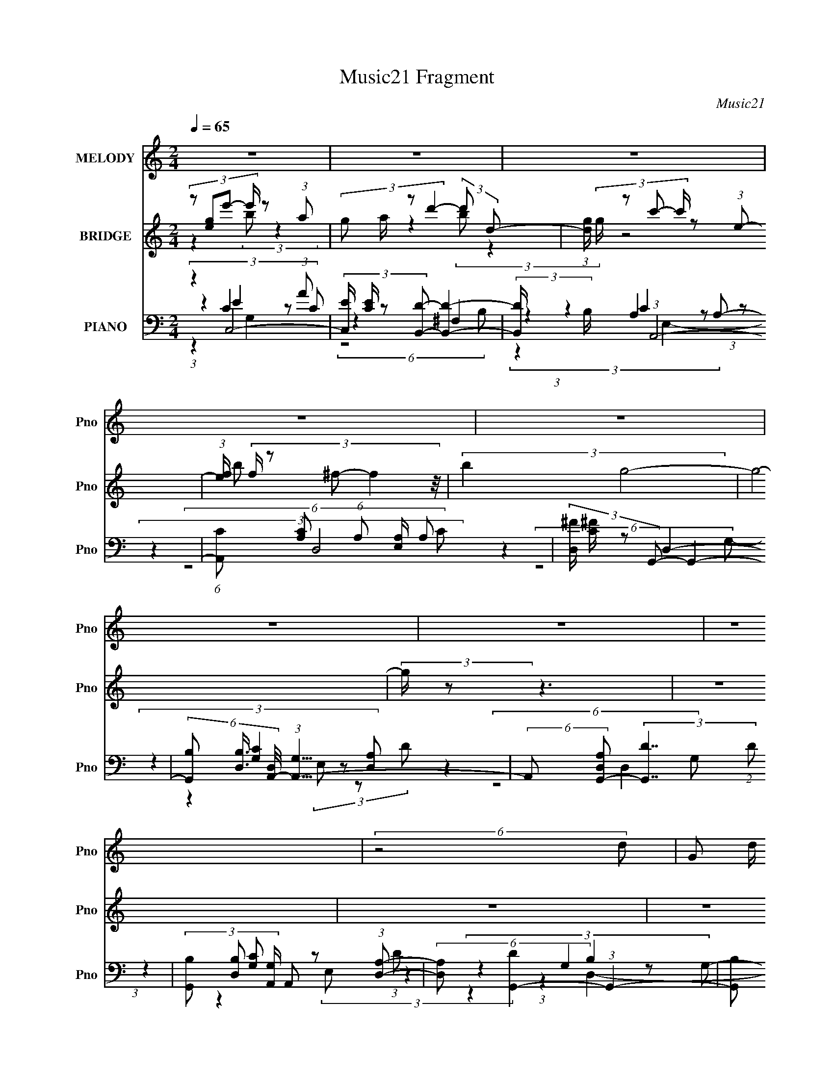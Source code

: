 X:1
T:Music21 Fragment
C:Music21
%%score 1 ( 2 3 ) ( 4 5 6 7 )
L:1/8
Q:1/4=65
M:2/4
I:linebreak $
K:none
V:1 treble nm="MELODY" snm="Pno"
V:2 treble nm="BRIDGE" snm="Pno"
V:3 treble 
V:4 bass nm="PIANO" snm="Pno"
V:5 bass 
V:6 bass 
L:1/4
V:7 bass 
L:1/16
V:1
 z4 | z4 | z4 | z4 | z4 | z4 | z4 | z4 | (6:5:2z4 d- | (3G d/ A4- | (3A A/4 B c (3:2:1B c d/- | %11
 d/ (3:2:2z/4 B/- B3- | (6:5:2B4 B- | (3E B/ A4- | (3E A/4 ^F G (3:2:1F G A/- | %15
 A/ (3:2:2z/4 A/- A3- | (6:5:2A4 d- | (3G d/ A4- | (3A A/4 B c (3:2:1B c d/- | %19
 d/ (3:2:2z/4 B/- B3- | (6:5:2B4 B- | (3:2:2e B/ B A2- A/ | (3E ^F G- (3:2:2F G/ G A/- | %23
 A/ (3:2:2z/4 A/- A3- | (6:5:2A4 G- | (3A G/ z B (3:2:2d d2- | (3d d d- (3e d/ z c/ d/- | %27
 d (3:2:2z/ B- B2- | (3e B/ ^f g (3:2:2f g2- | (3g A A- (3e A/ e2- | (3e e e- (3e e/ e2- | %31
 (3:2:4d e/4 z d2- (3:2:1d2- | d4- | (12:7:2d4 D (3:2:2z G- | (3d G/ z c (3:2:1B c e/- | %35
 e (3:2:2z/ d- (3:2:2d2 G- | (3:2:4g G/ z ^f2- (3:2:2f e- | (3:2:1e2 d (3e z c- | %38
 (3:2:2B c/ c E3/2 (3:2:2z/ ^F- | (3G F/ z c (3d z e- | (3:2:2d e/ B A2- A/- | A2 (3D z G- | %42
 (3d G/ z c (3:2:1B c e/- | e (3:2:2z/ d- d2- | (6:5:2d d _e (3:2:1e =e ^f/- | %45
 f (3:2:2z/ ^f- (3g f/ g2- | (3g4 g^f- | (3:2:2g f/ ^f3/2 (3:2:2e e2- | e4- | (3:2:1e2 e (3B z A- | %50
 (3G A/ d4- | (3d B c- (3:2:4B c/ z E- | (3:2:4F E/ z ^F2- (3:2:2F B- | (3:2:2B2 G4- | G4- | G4- | %56
 G4- | (6:5:2G4 d- | (3G d/ A4- | (3A A/4 B c (3:2:1B c d/- | d/ (3:2:2z/4 B/- B3- | (6:5:2B4 B- | %62
 (3E B/ A4- | (3E A/4 ^F G (3:2:1F G A/- | A/ (3:2:2z/4 A/- A3- | (6:5:2A4 d- | (3G d/ A4- | %67
 (3A A/4 B c (3:2:1B c d/- | d/ (3:2:2z/4 B/- B3- | (6:5:2B4 B- | (3:2:2e B/ B A2- A/ | %71
 (3E ^F G- (3:2:2F G/ G A/- | A/ (3:2:2z/4 A/- A3- | (6:5:2A4 G- | (3A G/ z B (3:2:2d d2- | %75
 (3d d d- (3e d/ z c/ d/- | d (3:2:2z/ B- B2- | (3e B/ ^f g (3:2:2f g2- | (3g A A- (3e A/ e2- | %79
 (3e e e- (3e e/ e2- | (3:2:4d e/4 z d2- (3:2:1d2- | d4- | (12:7:2d4 D (3:2:2z G- | %83
 (3d G/ z c (3:2:1B c e/- | e (3:2:2z/ d- (3:2:2d2 G- | (3:2:4g G/ z ^f2- (3:2:2f e- | %86
 (3:2:1e2 d (3e z c- | (3:2:2B c/ c E3/2 (3:2:2z/ ^F- | (3G F/ z c (3d z e- | %89
 (3:2:2d e/ B A2- A/- | A2 (3D z G- | (3d G/ z c (3:2:1B c e/- | e (3:2:2z/ d- d2- | %93
 (6:5:2d d _e (3:2:1e =e ^f/- | f (3:2:2z/ ^f- (3g f/ g2- | (3g4 g^f- | %96
 (3:2:2g f/ ^f3/2 (3:2:2e e2- | e4- | (3:2:1e2 e (3B z A- | (3G A/ d4- | (3d B c- (3:2:4B c/ z E- | %101
 (3:2:4F E/ z ^F2- (3:2:2F B- | (3:2:2B2 G4- | (6:5:2G e e (3:2:2e ^f2- | %104
 (3:2:2e f/4 _e3/2 (3:2:1e =e ^f/- | f/ (3:2:2z/4 _e/- e3- | (24:13:2e4 B (3:2:2z e- | %107
 (3g e/ z ^f (3:2:2d d2- | (3:2:4B d/4 z e2- (3:2:1e2- | (6:5:2e e e (3:2:2f e2- | %110
 (3:2:4d e/4 z c2- (3:2:2c e- | d4- (3:2:1e/ | (3d d _e- (3:2:2e e/ =e ^f/- | %113
 f/ (3:2:2z/4 ^f/- (12:7:2f2 g (3:2:1g2- | (3g4 _Bg- | (3:2:2f g/ f3/2 (3_e z d- | %116
 (3:2:4c d/ z d2- (3:2:1d2- | d4- | (12:7:2d4 D (3:2:2z G- | (3d G/ z c (3:2:1B c e/- | %120
 e (3:2:2z/ d- (3:2:2d2 G- | (3:2:4g G/ z ^f2- (3:2:2f e- | (3:2:1e2 d (3e z c- | %123
 (3:2:2B c/ c E3/2 (3:2:2z/ ^F- | (3G F/ z c (3d z e- | (3:2:2d e/ B A2- A/- | A2 (3D z G- | %127
 (3d G/ z c (3:2:1B c e/- | e (3:2:2z/ d- d2- | (6:5:2d d _e (3:2:1e =e ^f/- | %130
 f (3:2:2z/ ^f- (3g f/ g2- | (3g4 g^f- | (3:2:2g f/ ^f3/2 (3:2:2e e2- | e4- | (3:2:1e2 e (3B z A- | %135
 (3G A/ d4- | (3d B c- (3:2:4B c/ z E- | (3:2:4F E/ z ^F2- (3:2:2F B- | (3:2:2B2 G4- | G4- | G4- | %141
 G4- | (6:5:2G B c[Q:1/4=63] (3B[Q:1/4=61] z E- | (3:2:4F E/ z ^F2-[Q:1/4=57][Q:1/4=55] (3:2:1F2- | %144
 (6:5:2F4[Q:1/4=64] B- | (3:2:2B2 G4- | G4[Q:1/4=61] |] %147
V:2
 (3:2:4z [eg]e'- e'/ z (3:2:1a- | (3:2:4g a/ z d'2- (3:2:2d' d- | %2
 (3:2:1[dg]/ (3:2:4g/ z c'- c'/ z (3:2:1e- | (3:2:1[ef]/ (3:2:5f/ z ^f- f2 z/4 | (3:2:2b2 g4- | %5
 g4- | (3:2:2g/ z z3 | z4 | z4 | z4 | z4 | z4 | z4 | z4 | z4 | z4 | z4 | z4 | z4 | z4 | z4 | z4 | %22
 z4 | z4 | z4 | z4 | z4 | z4 | z4 | z4 | z4 | z4 | z4 | z4 | z4 | z4 | z4 | z4 | z4 | z4 | z4 | %41
 z4 | z4 | z4 | z4 | z4 | z4 | z4 | z4 | z4 | z4 | z4 | z4 | z4 | (3A,B,C- (3:2:2C2 D- | %55
 (3:2:1D2 [G,B,]2 (3:2:1z | (3:2:4ABc- c/ z (3:2:1G- | (3D2 G z4 | z4 | z4 | z4 | z4 | z4 | z4 | %64
 z4 | z4 | z4 | z4 | z4 | z4 | z4 | z4 | z4 | z4 | z4 | z4 | z4 | z4 | z4 | z4 | z4 | z4 | z4 | %83
 z4 | z4 | z4 | z4 | z4 | z4 | (6:5:1z4 ^F/ (3:2:1z/4 | (3AcB- B2- | (6:5:2B z4 | %92
 (3AcB- (12:11:2B2 z/4 | z4 | z4 | (3z4 g^f- | (3g2 f/ e4- | (6:5:2e z4 | z4 | z4 | z4 | z4 | z4 | %103
 z4 | z4 | z4 | z4 | z4 | z4 | z4 | z4 | z4 | z4 | z4 | z4 | z4 | z4 | z4 | z4 | z4 | z4 | z4 | %122
 z4 | z4 | z4 | (6:5:1z4 ^F/ (3:2:1z/4 | (3AcB- (3:2:2B2 z | z4 | (3AcB- (3:2:2B2 z | z4 | z4 | %131
 (3z4 g^f- | (3:2:2g2 f/ e2- e/ (3:2:1z/4 | z4 | z4 | z4 | z4 | z4 | z4 | z4 | %140
 (3:2:1z2 e' (3z/ ea- | (3:2:4g a/ z d'2- (3:2:1d'2- | %142
 (3:2:1[d'c']/ (3:2:4c'/[Q:1/4=63][Q:1/4=61]bc'- c'/ z (3:2:1e- | %143
 (3:2:4f e/ z ^f2-[Q:1/4=57][Q:1/4=55] (3:2:1f2- | (3:2:1[fd']/ d'2/3[Q:1/4=64] a'3- | a' d''4- | %146
 (3:2:4A, d''/ B,[Q:1/4=61] C2- (3:2:2C D- |[Q:1/4=65] (3:2:2D2 [G,B,]4- | %148
 (3:2:1[G,B,A]/ (3:2:4A/Bc- c/ z (3:2:1G- | D4- (6:5:1G | D3/2 x/ d2- | d3 b4 |] %152
V:3
 z2 (3:2:2b z2 | x13/3 | z2 (3:2:2b z2 | (6:5:2z4 b- | x4 | x4 | x4 | x4 | x4 | x4 | x4 | x4 | x4 | %13
 x4 | x4 | x4 | x4 | x4 | x4 | x4 | x4 | x4 | x4 | x4 | x4 | x4 | x4 | x4 | x4 | x4 | x4 | x4 | %32
 x4 | x4 | x4 | x4 | x4 | x4 | x4 | x4 | x4 | x4 | x4 | x4 | x4 | x4 | x4 | x4 | x4 | x4 | x4 | %51
 x4 | x4 | x4 | x4 | x4 | z2 (3:2:2B2 z | x29/6 | x4 | x4 | x4 | x4 | x4 | x4 | x4 | x4 | x4 | x4 | %68
 x4 | x4 | x4 | x4 | x4 | x4 | x4 | x4 | x4 | x4 | x4 | x4 | x4 | x4 | x4 | x4 | x4 | x4 | x4 | %87
 x4 | x4 | z7/2 G/ | x4 | x4 | x4 | x4 | x4 | x4 | x13/3 | x4 | x4 | x4 | x4 | x4 | x4 | x4 | x4 | %105
 x4 | x4 | x4 | x4 | x4 | x4 | x4 | x4 | x4 | x4 | x4 | x4 | x4 | x4 | x4 | x4 | x4 | x4 | x4 | %124
 x4 | z7/2 G/ | x4 | x4 | x4 | x4 | x4 | x4 | x13/3 | x4 | x4 | x4 | x4 | x4 | x4 | x4 | z2 b z | %141
 x13/3 | z2 (3:2:2b z2 | x13/3 | (3:2:2z2 d''4- | x5 | x13/3 | x4 | z2 (3:2:2B2 z | x29/6 | %150
 z2 z/ b3/2- | x7 |] %152
V:4
 (3:2:2z2 C,4- | (3:2:4[C,E]/ [EC]/ z [B,,D]- [B,,D]2- | (3:2:2[B,,D]/ B,/ x2/3 (3:2:1A,,4- | %3
 (6:5:1[A,,C] [CA,]2/3 (6:5:1A,/5 [E,A,]/ A,11/6 | (3:2:4[D,^F]/ [^FC]/ z G,,- G,,2- | %5
 (6:5:3[G,,B,] [B,D,]3/4 [D,A,,-]/4 (3:2:1[A,,-G,]15/4 | %6
 (6:5:2A,, [D,A,G,,-] (3:2:2[G,,-D]7/2 (2:2:1D6/5 | %7
 (3[G,,B,] [B,D,] [G,A,,]/ A,,5/3 (3:2:1[D,A,]- | (6:5:2[D,A,] [DG,,-]2 (3:2:1G,,2- | %9
 (6:5:2[G,,B,] G,/ (3:2:1[D,G,,-^F-] (3:2:1[G,,^F]/4- [G,,F]2- | %10
 (3:2:2[G,,FD,]2 [A,DG,,-G,,-]2 G,,4/3- | (3G, G,,/ D2 [G,,G,B,] z (3:2:1[B,,A,_E]- | %12
 (3:2:1[B,,A,E]2 [E,G]2 (3:2:1D- | (3:2:1[DG]/ (3G/ z A,,- A,,2 | %14
 (3:2:1[A,CEA,,]/ (3A,,/ z C,- C,2 | (6:5:1[EG] x/ (3:2:1D,4- | (3[D,D] [DF] G,,4- | %17
 (6:5:2[G,,B,] G,/ (3:2:1[D,G,,-^F-] (3:2:1[G,,^F]/4- [G,,F]2- | %18
 (3:2:2[G,,FD,]2 [A,DG,,-G,,-]2 G,,4/3- | (3G, G,,/ D2 [G,,G,B,] z (3:2:1[B,,A,_E]- | %20
 (3:2:1[B,,A,E]2 [E,G]2 (3:2:1D- | (3:2:1[DG]/ (3G/ z A,,- A,,2 | %22
 (3:2:1[A,CEA,,]/ (3A,,/ z C,- C,2 | (6:5:1[EG] x/ (3:2:1D,4- | %24
 (3:2:2[D,D] [DF] C,2- C,/ (3:2:1z/4 | (3:2:1[CEGC,]/ (3:2:5C,/ z B,,- B,,2 z/4 | %26
 (3:2:1[DFB,,] (3:2:4z A,,- A,,2 [D,D^F]- | (3:2:1[D,DF]/ x G,,2- G,,/ (3:2:1z/4 | %28
 (3G,, z E,- E,2- | (3:2:2[E,B,] G/ x/3 (3A,,- A,,2 z/4 | (3:2:1[A,CE]/ x A,,2- A,,/ (3:2:1z/4 | %31
 (3:2:1[G,CEA,,]/ (3A,,/ z D,- D,2- | (6:5:2[D,A,] [FD,-] (3:2:1D,3/4- D,2- | %33
 (3:2:1[D,A]2 (3[G,,GB]- [G,,GB]2 z/4 | (3:2:1[DG]/ (3:2:5G/ z A,,- A,,2 z/4 | %35
 (3[A,CA,,]/ [A,,G]/ G/ x/3 (3B,,- B,,2 [A,D^F]- | (3:2:1[A,DFB,,]/ (3B,,/ z E,- E,2 | %37
 (3:2:1[EGB,] (3:2:2z A,,- A,,2- | %38
 (3:2:1[A,,A,] [E,^G,,-] (3:2:2[^G,,-CE]/ (1:1:1[CEG,,-]3/2 G,,- | %39
 (3:2:4[G,,^G,]2 [E,G,,-G,,]2 [G,,CE]14/11 z/4 | (3:2:1[G,CEG,,]/ (3:2:5G,,/ z D,- D,2 z/4 | %41
 (6:5:1[A,DFD,] x/ (3G,,- G,,2 z/4 | (3:2:5G,, z A,,- A,,2 z/4 | (3:2:5A,, z B,,- B,,2 z/4 | %44
 (3:2:1[B,DB,,]/ (3:2:1B,,3/2 [_E,B,_E]3/2 z/ (3:2:1[B,E^FA]- | %45
 (6:5:1[B,EFA_E,] x/ (3:2:1=E,- E,2- | (3[E,B,]/ [B,EG]/ [EG]3/5 x/6 (3:2:1D,- D,2- | %47
 (3:2:2[D,A,] [DF] (3A,,- A,,2 z/4 | (6:5:1[A,CEA,,-] A,,19/6- | A,,/ (6:5:1[A,CE] (3:2:1C,4- | %50
 (3:2:1C,/ x (3:2:1[B,,D]4- | (3:2:4[B,,D^F]/ [^FB,]/ z A,,- A,,2- | %52
 (3:2:2[A,,C] G,/ x/3 (3:2:2[D,D]- [D,D]2 ^F/ (3:2:1z/4 | (3:2:2z2 G,,4- | %54
 (6:5:3[G,,B,] [B,D,]3/4 [D,A,,-]/4 (3:2:1[A,,-G,]15/4 | %55
 (6:5:2A,, [D,A,G,,-] (3:2:2[G,,-D]7/2 (2:2:1D6/5 | %56
 (3[G,,B,] [B,D,] [G,A,,]/ A,,5/3 (3:2:1[D,A,]- | (6:5:2[D,A,] [DG,,-]2 (3:2:1G,,2- | %58
 (6:5:2[G,,B,] G,/ (3:2:1[D,G,,-^F-] (3:2:1[G,,^F]/4- [G,,F]2- | %59
 (3:2:2[G,,FD,]2 [A,DG,,-G,,-]2 G,,4/3- | (3G, G,,/ D2 [G,,G,B,] z (3:2:1[B,,A,_E]- | %61
 (3:2:1[B,,A,E]2 [E,G]2 (3:2:1D- | (3:2:1[DG]/ (3G/ z A,,- A,,2 | %63
 (3:2:1[A,CEA,,]/ (3A,,/ z C,- C,2 | (6:5:1[EG] x/ (3:2:1D,4- | (3[D,D] [DF] G,,4- | %66
 (6:5:2[G,,B,] G,/ (3:2:1[D,G,,-^F-] (3:2:1[G,,^F]/4- [G,,F]2- | %67
 (3:2:2[G,,FD,]2 [A,DG,,-G,,-]2 G,,4/3- | (3G, G,,/ D2 [G,,G,B,] z (3:2:1[B,,A,_E]- | %69
 (3:2:1[B,,A,E]2 [E,G]2 (3:2:1D- | (3:2:1[DG]/ (3G/ z A,,- A,,2 | %71
 (3:2:1[A,CEA,,]/ (3A,,/ z C,- C,2 | (6:5:1[EG] x/ (3:2:1D,4- | %73
 (3:2:2[D,D] [DF] C,2- C,/ (3:2:1z/4 | (3:2:1[CEGC,]/ (3:2:5C,/ z B,,- B,,2 z/4 | %75
 (3:2:1[DFB,,] (3:2:4z A,,- A,,2 [D,D^F]- | (3:2:1[D,DF]/ x G,,2- G,,/ (3:2:1z/4 | %77
 (3G,, z E,- E,2- | (3:2:2[E,B,] G/ x/3 (3A,,- A,,2 z/4 | (3:2:1[A,CE]/ x A,,2- A,,/ (3:2:1z/4 | %80
 (3:2:1[G,CEA,,]/ (3A,,/ z D,- D,2- | (6:5:2[D,A,] [FD,-] (3:2:1D,3/4- D,2- | %82
 (3:2:1[D,A]2 (3[G,,GB]- [G,,GB]2 z/4 | (3:2:1[DG]/ (3:2:5G/ z A,,- A,,2 z/4 | %84
 (3[A,CA,,]/ [A,,G]/ G/ x/3 (3B,,- B,,2 [A,D^F]- | (3:2:1[A,DFB,,]/ (3B,,/ z E,- E,2 | %86
 (3:2:1[EGB,] (3:2:2z A,,- A,,2- | %87
 (3:2:1[A,,A,] [E,^G,,-] (3:2:2[^G,,-CE]/ (1:1:1[CEG,,-]3/2 G,,- | %88
 (3:2:4[G,,^G,]2 [E,G,,-G,,]2 [G,,CE]14/11 z/4 | (3:2:1[G,CEG,,]/ (3:2:5G,,/ z D,- D,2 z/4 | %90
 (6:5:1[A,DFD,] x/ (3G,,- G,,2 z/4 | (3:2:5G,, z A,,- A,,2 z/4 | (3:2:5A,, z B,,- B,,2 z/4 | %93
 (3:2:1[B,DB,,]/ (3:2:1B,,3/2 [_E,B,_E]3/2 z/ (3:2:1[B,E^FA]- | %94
 (6:5:1[B,EFA_E,] x/ (3:2:1=E,- E,2- | (3[E,B,]/ [B,EG]/ [EG]3/5 x/6 (3:2:1D,- D,2- | %96
 (3:2:2[D,A,] [DF] (3A,,- A,,2 z/4 | (6:5:1[A,CEA,,-] A,,19/6- | A,,/ (6:5:1[A,CE] (3:2:1C,4- | %99
 (3:2:1C,/ x (3:2:1[B,,D]4- | (3:2:4[B,,D^F]/ [^FB,]/ z A,,- A,,2- | %101
 (3:2:2[A,,C] G,/ x/3 (3:2:2[D,D]- [D,D]2 ^F/ (3:2:1z/4 | (3:2:2z2 C,4- | %103
 (6:5:1[C,G,C](3:2:2[CE]3/4C,- C,2- | (3C,/ G,/ [CEG]/4 x/ (3:2:1B,,4- | %105
 (6:5:3[B,,B,] [B,F,]3/4 [F,B,,-]2/5(3[B,,-B,E]/ B,, z [_E,^F]/- | %106
 (6:5:1[E,F^F,] ^F,/6 (3:2:2z/ E,- E,2- | (6:5:1[E,B,] [B,E]/6 (3:2:2z/ D,- D,2- | %108
 (6:5:3[D,A,] [A,A,D]3/4C,- C,2- | (3:2:2[C,B,A,]2 [G,E,,-E,-]/(3:2:1[E,,E,]/- [E,,E,]2- | %110
 (3:2:2[E,,E,^G,] [B,EE-]/4 (3:2:5E7/4- E2 z/4 E,/-E,/- | %111
 (6:5:3[E,CA,][A,A,,]3/4 [A,,D,-D,-]5/4 D,11/6- | %112
 (3:2:4[D,A,]2 [A,B,,-]/4[B,,-D]3/4 [DB,,-]2/5 B,,5/3- | %113
 (3:2:4[B,,B,]2 [B,E,-G-]/4[E,-G-E]3/4 [EE,G]2/5 (3[E,G]/[B,E]E,- | %114
 (6:5:1[E,E] [EB,]/6 (3:2:2z/ _E,- E,2- | (6:5:1[E,G_EG][_EGB,]5/6 (3:2:4z/ E[EG_B]_B,- | %116
 (3:2:1[B,_E,]/ (3_E,/ z D,- D,2- | %117
 (3:2:2[D,A,] [DG^F,D]/4(3:2:4[^F,D]3/4[D,A,D^FA]- [D,A,DFA]2 [D,FA]- | %118
 (6:5:2[D,FAA,] [DFAG,,-G-B-] (3[G,,GB]/- [G,,GB]2 z/4 | (3:2:1[DG]/ (3:2:5G/ z A,,- A,,2 z/4 | %120
 (3[A,CA,,]/ [A,,G]/ G/ x/3 (3B,,- B,,2 [A,D^F]- | (3:2:1[A,DFB,,]/ (3B,,/ z E,- E,2 | %122
 (3:2:1[EGB,] (3:2:2z A,,- A,,2- | %123
 (3:2:1[A,,A,] [E,^G,,-] (3:2:2[^G,,-CE]/ (1:1:1[CEG,,-]3/2 G,,- | %124
 (3:2:4[G,,^G,]2 [E,G,,-G,,]2 [G,,CE]14/11 z/4 | (3:2:1[G,CEG,,]/ (3:2:5G,,/ z D,- D,2 z/4 | %126
 (6:5:1[A,DFD,] x/ (3G,,- G,,2 z/4 | (3:2:5G,, z A,,- A,,2 z/4 | (3:2:5A,, z B,,- B,,2 z/4 | %129
 (3:2:1[B,DB,,]/ (3:2:1B,,3/2 [_E,B,_E]3/2 z/ (3:2:1[B,E^FA]- | %130
 (6:5:1[B,EFA_E,] x/ (3:2:1=E,- E,2- | (3[E,B,]/ [B,EG]/ [EG]3/5 x/6 (3:2:1D,- D,2- | %132
 (3:2:2[D,A,] [DF] (3A,,- A,,2 z/4 | (6:5:1[A,CEA,,-] A,,19/6- | A,,/ (6:5:1[A,CE] (3:2:1C,4- | %135
 (3:2:1C,/ x (3:2:1[B,,D]4- | (3:2:4[B,,D^F]/ [^FB,]/ z A,,- A,,2- | %137
 (3:2:2[A,,C] G,/ x/3 (3:2:2[D,D]- [D,D]2 ^F/ (3:2:1z/4 | (3:2:1z2 [E,G]2- [E,G]/ (3:2:1z/4 | %139
 (3:2:1[EB]/ (3B/ z A,,- A,,2- | (3[A,,A,] [A,A] [AC,-] (3:2:1[C,-CE]3 E/3 | %141
 (3:2:2[C,G] C [G,B,,-]/ (3:2:1B,,/4- B,,2- | %142
 (3:2:2[B,,B,] F[Q:1/4=63][Q:1/4=61] (3:2:1A,,- A,,2- | %143
 (3:2:2[A,,C] [A,D,-] (3:2:2[D,-E,]3/4[Q:1/4=57][Q:1/4=55] D, z/ (3:2:1^F- | %144
 (3:2:1[FD-] D10/3-[Q:1/4=64] | D/ (6:5:1[F,A,FA] (3:2:1G,,4- | %146
 (6:5:3[G,,B,] [B,D,]3/4 [D,A,,-]/4 (3:2:1[A,,-G,]15/4[Q:1/4=61] | %147
[Q:1/4=65] (6:5:2A,, [D,A,G,,-] (3:2:2[G,,-D]7/2 (2:2:1D6/5 | %148
 (3[G,,B,] [B,D,] [G,A,,]/ A,,5/3 (3:2:1[D,A,]- | (6:5:2[D,A,] [DG,,-D,-]2 (3:2:1[G,,D,]2- | %150
 G4- [G,,D,]4- D4- | (12:11:1[G,,D,]2 D2 G2- G/ z3/2 |] %152
V:5
 (3:2:4z2 C2 z C- | z2 ^F,2 | (3:2:4z2 A,2 z A,- | (3:2:2z2 D,4- | z2 D,2- | %5
 (3:2:4z2 [G,C]2 z [D,A,]- | z2 D,2- x | (3:2:1z2 [G,C] z (3:2:1D- | (3:2:4z2 G,2 z G,- | %9
 (3:2:1z2 A, z (3:2:1[A,D]- | (3:2:5z2 G, G, z D- | x5 | (3z2 D2 z2 | %13
 (3:2:1z2 [A,^C]3/2 z/ (3:2:1[A,CE]- | (3:2:1z2 C2 (3:2:1[_EG]- | (3:2:1z2 [D^F]3/2 z/ (3:2:1F- | %16
 (3:2:4z2 G,2 z G,- | (3:2:1z2 A, z (3:2:1[A,D]- | (3:2:5z2 G, G, z D- | x5 | (3z2 D2 z2 | %21
 (3:2:1z2 [A,^C]3/2 z/ (3:2:1[A,CE]- | (3:2:1z2 C2 (3:2:1[_EG]- | (3:2:1z2 [D^F]3/2 z/ (3:2:1F- | %24
 (3:2:4z2 [CE]2 z [CEG]- | (3:2:1z2 [A,D] z (3:2:1[D^F]- | (3:2:1z2 [A,C] z A,/ (3:2:1z/4 | %27
 (3:2:4z2 [G,B,]2 z [G,B,D] | (3:2:5z2 B, B, z B, | (3:2:4z2 [A,^C]2 z [A,CE]- | %30
 (3:2:4z2 [G,C]2 z [G,CE]- | (3:2:4z2 A, A,2 ^F- | (3:2:5z2 A, A, z [A,G] | (3:2:4z2 D2 z D- | %34
 (3:2:1z2 [A,C]3/2 z/ (3:2:1[A,C]- | (3z2 [A,D]2 z2 | (3:2:5z2 B, B, z B, | %37
 (3:2:1z2 [A,CE]3/2 z/ (3:2:1A, | (3:2:1z2 [^G,CE]3/2 z/ (3:2:1G, | %39
 (3:2:1z2 [G,CE]3/2 z/ (3:2:1[G,CE]- | (3:2:5z2 A, A, z [A,D^F]- | %41
 (3:2:1z2 [G,B,D]3/2 z/ (3:2:1[G,B,D] | (3:2:4z2 [A,C]2 z [A,CE] | %43
 (3:2:1z2 [B,D]3/2 z/ (3:2:1[B,D]- | z2 ^F,2 | (3:2:5z2 B, B, z B, | %46
 (3:2:1z2 [D^F]3/2 z/ (3:2:1A, | (3:2:1z2 [A,^C]3/2 z/ (3:2:1[A,CE]- | (3:2:2z2 [A,^CE]4- | %49
 (3:2:1z2 E2 C/ (3:2:1z/4 | z2 ^F,3/2 z/ | (3:2:1z2 G,3/2 z/ (3:2:1G,- | (3:2:4z2 A, A,2 z | %53
 z2 D,2- | (3:2:4z2 [G,C]2 z [D,A,]- | z2 D,2- x | (3:2:1z2 [G,C] z (3:2:1D- | (3:2:4z2 G,2 z G,- | %58
 (3:2:1z2 A, z (3:2:1[A,D]- | (3:2:5z2 G, G, z D- | x5 | (3z2 D2 z2 | %62
 (3:2:1z2 [A,^C]3/2 z/ (3:2:1[A,CE]- | (3:2:1z2 C2 (3:2:1[_EG]- | (3:2:1z2 [D^F]3/2 z/ (3:2:1F- | %65
 (3:2:4z2 G,2 z G,- | (3:2:1z2 A, z (3:2:1[A,D]- | (3:2:5z2 G, G, z D- | x5 | (3z2 D2 z2 | %70
 (3:2:1z2 [A,^C]3/2 z/ (3:2:1[A,CE]- | (3:2:1z2 C2 (3:2:1[_EG]- | (3:2:1z2 [D^F]3/2 z/ (3:2:1F- | %73
 (3:2:4z2 [CE]2 z [CEG]- | (3:2:1z2 [A,D] z (3:2:1[D^F]- | (3:2:1z2 [A,C] z A,/ (3:2:1z/4 | %76
 (3:2:4z2 [G,B,]2 z [G,B,D] | (3:2:5z2 B, B, z B, | (3:2:4z2 [A,^C]2 z [A,CE]- | %79
 (3:2:4z2 [G,C]2 z [G,CE]- | (3:2:4z2 A, A,2 ^F- | (3:2:5z2 A, A, z [A,G] | (3:2:4z2 D2 z D- | %83
 (3:2:1z2 [A,C]3/2 z/ (3:2:1[A,C]- | (3z2 [A,D]2 z2 | (3:2:5z2 B, B, z B, | %86
 (3:2:1z2 [A,CE]3/2 z/ (3:2:1A, | (3:2:1z2 [^G,CE]3/2 z/ (3:2:1G, | %88
 (3:2:1z2 [G,CE]3/2 z/ (3:2:1[G,CE]- | (3:2:5z2 A, A, z [A,D^F]- | %90
 (3:2:1z2 [G,B,D]3/2 z/ (3:2:1[G,B,D] | (3:2:4z2 [A,C]2 z [A,CE] | %92
 (3:2:1z2 [B,D]3/2 z/ (3:2:1[B,D]- | z2 ^F,2 | (3:2:5z2 B, B, z B, | %95
 (3:2:1z2 [D^F]3/2 z/ (3:2:1A, | (3:2:1z2 [A,^C]3/2 z/ (3:2:1[A,CE]- | (3:2:2z2 [A,^CE]4- | %98
 (3:2:1z2 E2 C/ (3:2:1z/4 | z2 ^F,3/2 z/ | (3:2:1z2 G,3/2 z/ (3:2:1G,- | (3:2:4z2 A, A,2 z | %102
 (3:2:1z2 E (3:2:4z/ D-D/ z/ | (3:2:5z2 [CE] C[CEG]G,- | (3:2:5z2 B, B,[B,_E^F]^F,- | %105
 (3z2 B, ^F,[^C,E] (3:2:1z/ | (3:2:4z B,B, B,G (3:2:1z/ | %107
 (3:2:4z E z/4 A, z/ (3:2:2A, z/4 [A,D]/- | (3:2:1z2 [CE] (3z/ [CG]G,- | %109
 (3:2:1z2 ^G,3/2 (12:7:1z2 | (3:2:2z2 A,,4- | (3:2:1z2 D (3:2:4z/ [A,D^F]-[A,DF]/ z/ | %112
 (3:2:1z2 [B,_E] (3z/ [B,^F]^F, | (3:2:4z2 B, B, z B,/- | (3:2:4z B,_E E[E_B] (3:2:1z/ | %115
 (3:2:7z _B_E,- E,2 z/4 [_EGB]/-[EGB]/4 | (3:2:1z2 [DA] (3z/ [DG]A, | (6:5:2z4 A, | %118
 (3:2:4z2 D2 z D- | (3:2:1z2 [A,C]3/2 z/ (3:2:1[A,C]- | (3z2 [A,D]2 z2 | (3:2:5z2 B, B, z B, | %122
 (3:2:1z2 [A,CE]3/2 z/ (3:2:1A, | (3:2:1z2 [^G,CE]3/2 z/ (3:2:1G, | %124
 (3:2:1z2 [G,CE]3/2 z/ (3:2:1[G,CE]- | (3:2:5z2 A, A, z [A,D^F]- | %126
 (3:2:1z2 [G,B,D]3/2 z/ (3:2:1[G,B,D] | (3:2:4z2 [A,C]2 z [A,CE] | %128
 (3:2:1z2 [B,D]3/2 z/ (3:2:1[B,D]- | z2 ^F,2 | (3:2:5z2 B, B, z B, | %131
 (3:2:1z2 [D^F]3/2 z/ (3:2:1A, | (3:2:1z2 [A,^C]3/2 z/ (3:2:1[A,CE]- | (3:2:2z2 [A,^CE]4- | %134
 (3:2:1z2 E2 C/ (3:2:1z/4 | z2 ^F,3/2 z/ | (3:2:1z2 G,3/2 z/ (3:2:1G,- | (3:2:4z2 A, A,2 z | %138
 z2 (3:2:2B,2 E- | (3:2:1z2 A,2 (3:2:1A- | (3:2:4z2 C2 z C- x/3 | (3:2:1z2 [B,D]2 (3:2:1^F- | %142
 (3:2:4z2 A,2 z A,- | (3:2:1z2 D (6:5:1z2 | (3:2:2z2 [^F,A,^FA]4- | z2 D,2- | %146
 (3:2:4z2 [G,C]2 z [D,A,]- | z2 D,2- x | (3:2:1z2 [G,C] z (3:2:1D- | z2 [G,A,]/ z/ B,/ z/ | x12 | %151
 x47/6 |] %152
V:6
 (3:2:1z E (3:2:1A/ | (6:5:2z2 B,/- | (3:2:1z C (3:2:1z/ | (6:5:2z2 C/- | (6:5:2z2 G,/- | %5
 z (3E,/ z/ D/- | (6:5:2z2 G,/- x/ | z (3:2:2E,/ z | (3:2:1z B, (3:2:1z/ | z D,3/4 z/4 | %10
 (3:2:1z C (3:2:1z/ | x5/2 | z (3:2:2B, z/ | z E,3/4 z/4 | (3z _E z | z A, | (3:2:1z B, (3:2:1z/ | %17
 z D,3/4 z/4 | (3:2:1z C (3:2:1z/ | x5/2 | z (3:2:2B, z/ | z E,3/4 z/4 | (3z _E z | z A, | %24
 z (3:2:2G, z/ | z (3:2:2^F, z/ | z (3:2:2A,/ z | z (3:2:2D, z/ | (3:2:1z E3/4 z/4 (3:2:1G/- | %29
 z (3:2:2E, z/ | z (3:2:2E, z/ | (3:2:1z D (3:2:1z/ | (3:2:1z ^F (3:2:1z/ | z (3:2:2D, z/ | %34
 z (3:2:2E, G/- | z (3:2:2^F, z/ | (3:2:1z E3/4 z/4 (3:2:1[E^G]/- | z E,- | (3:2:2z _E/ E,- | %39
 z E,3/4 z/4 | (3:2:1z D3/4 (12:7:1z | z (3:2:2D, z/ | z E,3/4 z/4 | z ^F,3/4 z/4 | x2 | %45
 (3:2:1z E3/4 z/4 (3:2:1[EG]/- | z (3A,/ z/ [D^F]/- | z (3:2:2E, z/ | x2 | z G, | (6:5:2z2 B,/- | %51
 (3:2:1z C (3:2:1z/ | x2 | (6:5:2z2 G,/- | z (3E,/ z/ D/- | (6:5:2z2 G,/- x/ | z (3:2:2E,/ z | %57
 (3:2:1z B, (3:2:1z/ | z D,3/4 z/4 | (3:2:1z C (3:2:1z/ | x5/2 | z (3:2:2B, z/ | z E,3/4 z/4 | %63
 (3z _E z | z A, | (3:2:1z B, (3:2:1z/ | z D,3/4 z/4 | (3:2:1z C (3:2:1z/ | x5/2 | z (3:2:2B, z/ | %70
 z E,3/4 z/4 | (3z _E z | z A, | z (3:2:2G, z/ | z (3:2:2^F, z/ | z (3:2:2A,/ z | z (3:2:2D, z/ | %77
 (3:2:1z E3/4 z/4 (3:2:1G/- | z (3:2:2E, z/ | z (3:2:2E, z/ | (3:2:1z D (3:2:1z/ | %81
 (3:2:1z ^F (3:2:1z/ | z (3:2:2D, z/ | z (3:2:2E, G/- | z (3:2:2^F, z/ | %85
 (3:2:1z E3/4 z/4 (3:2:1[E^G]/- | z E,- | (3:2:2z _E/ E,- | z E,3/4 z/4 | (3:2:1z D3/4 (12:7:1z | %90
 z (3:2:2D, z/ | z E,3/4 z/4 | z ^F,3/4 z/4 | x2 | (3:2:1z E3/4 z/4 (3:2:1[EG]/- | %95
 z (3A,/ z/ [D^F]/- | z (3:2:2E, z/ | x2 | z G, | (6:5:2z2 B,/- | (3:2:1z C (3:2:1z/ | x2 | %102
 z3/4 G,/ (6:5:2z/ G,/ | z3/4 G,/ z/ [CEG]/4- | (3:2:1z _E/ (12:7:1z [B,E]/4- | %105
 (3:2:1z ^F/4 (24:13:1z2 | (3z E z/ E/4- | z (3D/^F/ z/ | z3/4 (3:2:2G, z | %109
 (3:2:1z [B,E]/ (3z/4 ^G,/ z/ | z3/4 (3:2:2E, z/ [A,E]/4 | z (3:2:2A,/ z/ A,/4- | %112
 z3/4 _E,/4 (3:2:2^F,/ z/ B,/4- | x2 | (3:2:4z _B z/ _B,/- | z3/4 (3:2:2_B, z | %116
 z3/4 (3:2:2A, z/ [DG]/4- | (6:5:2z2 [D^FA]/- | z (3:2:2D, z/ | z (3:2:2E, G/- | z (3:2:2^F, z/ | %121
 (3:2:1z E3/4 z/4 (3:2:1[E^G]/- | z E,- | (3:2:2z _E/ E,- | z E,3/4 z/4 | (3:2:1z D3/4 (12:7:1z | %126
 z (3:2:2D, z/ | z E,3/4 z/4 | z ^F,3/4 z/4 | x2 | (3:2:1z E3/4 z/4 (3:2:1[EG]/- | %131
 z (3A,/ z/ [D^F]/- | z (3:2:2E, z/ | x2 | z G, | (6:5:2z2 B,/- | (3:2:1z C (3:2:1z/ | x2 | x2 | %139
 (3:2:2z ^C2- | (3:2:2z E/ G,- x/6 | z ^F,3/4 z/4 | (3:2:1z C (3:2:1z/ | z (3:2:2A,/ z | x2 | %145
 (6:5:2z2 G,/- | z (3E,/ z/ D/- | (6:5:2z2 G,/- x/ | z (3:2:2E,/ z | (6:5:2z2 D/- | x6 | x47/12 |] %152
V:7
 z4 G,4 | x8 | z4 E,4- | x8 | x8 | x8 | x10 | x8 | z4 D,4- | x8 | x8 | x10 | x8 | x8 | z4 G,3 z | %15
 x8 | z4 D,4- | x8 | x8 | x10 | x8 | x8 | z4 G,3 z | x8 | x8 | x8 | x8 | x8 | x8 | x8 | x8 | x8 | %32
 x8 | x8 | x8 | x8 | x8 | (6:5:2z8 [CE]2- | (6:5:2z8 [CE]2- | x8 | x8 | x8 | x8 | x8 | x8 | x8 | %46
 x8 | x8 | x8 | x8 | x8 | z4 E,4 | x8 | x8 | x8 | x10 | x8 | z4 D,4- | x8 | x8 | x10 | x8 | x8 | %63
 z4 G,3 z | x8 | z4 D,4- | x8 | x8 | x10 | x8 | x8 | z4 G,3 z | x8 | x8 | x8 | x8 | x8 | x8 | x8 | %79
 x8 | x8 | x8 | x8 | x8 | x8 | x8 | (6:5:2z8 [CE]2- | (6:5:2z8 [CE]2- | x8 | x8 | x8 | x8 | x8 | %93
 x8 | x8 | x8 | x8 | x8 | x8 | x8 | z4 E,4 | x8 | z4 (3:2:2C2 z2 E- | x8 | z3 (3:2:2^F,4 z4 | %105
 z3 _E, z4 | x8 | x8 | x8 | z4 (3:2:2B,2 [B,E]4- | z4 (3:2:1A,2C2 (3:2:1z | z7 D- | z7 _E- | x8 | %114
 z3 (3:2:2_B,4 z4 | x8 | z4 (3:2:2D2 z4 | x8 | x8 | x8 | x8 | x8 | (6:5:2z8 [CE]2- | %123
 (6:5:2z8 [CE]2- | x8 | x8 | x8 | x8 | x8 | x8 | x8 | x8 | x8 | x8 | x8 | x8 | z4 E,4 | x8 | x8 | %139
 z4 E4- | x26/3 | x8 | z4 E,4- | x8 | x8 | x8 | x8 | x10 | x8 | x8 | x24 | x47/3 |] %152
